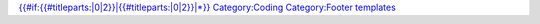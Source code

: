 .. raw:: mediawiki

   {{Documentation footer}}

`{{#if:{{#titleparts:\|0|2}}|{{#titleparts:\|0|2}}|*}} <Category:Hacker_Guide>`__ `Category:Coding <Category:Coding>`__ `Category:Footer templates <Category:Footer_templates>`__
